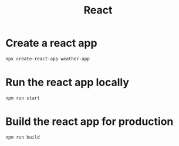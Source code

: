 :PROPERTIES:
:ID:       726a1922-7696-4d4c-b115-b7e5ccb18419
:END:
#+title: React

* Create a react app

#+begin_src sh
npx create-react-app weather-app  
#+end_src

* Run the react app locally

#+begin_src sh
npm run start
#+end_src

* Build the react app for production

#+begin_src sh
npm run build  
#+end_src
